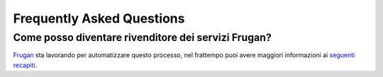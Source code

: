 Frequently Asked Questions
==========================

Come posso diventare rivenditore dei servizi Frugan?
-------------------------------------------------------------

`Frugan <https://frugan.it>`_ sta lavorando per automatizzare questo processo, nel frattempo puoi avere maggiori informazioni ai `seguenti recapiti <https://frugan.it>`_.
